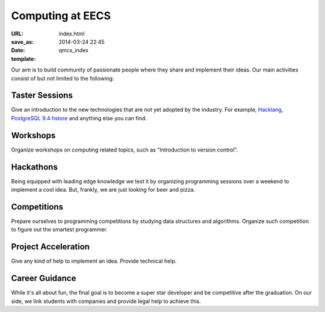 =================
Computing at EECS
=================

:URL:
:save_as: index.html
:date: 2014-03-24 22:45
:template: qmcs_index

Our aim is to build community of passionate people where they share and implement
their ideas. Our main activities consist of but not limited to the following:

Taster Sessions
===============

Give an introduction to the new technologies that are not yet adopted by the
industry. For example, `Hacklang <http://hacklang.org/>`__, `PostgreSQL 9.4
hstore`__ and anything else you can find.

__ http://git.postgresql.org/gitweb/?p=postgresql.git;a=commitdiff;h=d9134d0a355cfa447adc80db4505d5931084278a

Workshops
=========

Organize workshops on computing related topics, such as "Introduction to version
control".

Hackathons
==========

Being equipped with leading edge knowledge we test it by organizing programming
sessions over a weekend to implement a cool idea. But, frankly, we are just
looking for beer and pizza.

Competitions
============

Prepare ourselves to programming competitions by studying data structures and
algorithms. Organize such competition to figure out the smartest programmer.

Project Acceleration
=====================

Give any kind of help to implement an idea. Provide technical help.

Career Guidance
===============

While it's all about fun, the final goal is to become a super star developer and
be competitive after the graduation. On  our side, we link students with
companies and provide legal help to achieve this.
